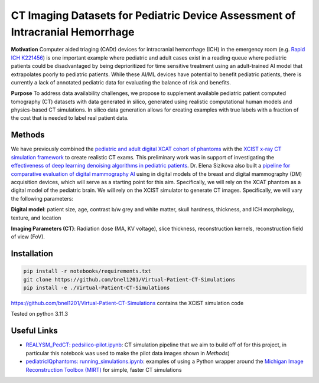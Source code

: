 CT Imaging Datasets for Pediatric Device Assessment of Intracranial Hemorrhage
==============================================================================

.. image:: project_aims.png
        :width: 800
        :align: center

**Motivation**
Computer aided triaging (CADt) devices for intracranial hemorrhage (ICH) in the emergency room (e.g. `Rapid ICH K221456 <https://www.accessdata.fda.gov/scripts/cdrh/cfdocs/cfpmn/pmn.cfm?ID=K221456>`_) is one important example where pediatric and adult cases exist in a reading queue where pediatric patients could be disadvantaged by being deprioritized for time sensitive treatment using an adult-trained AI model that extrapolates poorly to pediatric patients. While these AI/ML devices have potential to benefit pediatric patients, there is currently a lack of annotated pediatric data for evaluating the balance of risk and benefits.

**Purpose**
To address data availability challenges, we propose to supplement available pediatric patient computed tomography (CT) datasets with data generated in silico, generated using realistic computational human models and physics-based CT simulations. In silico data generation allows for creating examples with true labels with a fraction of the cost that is needed to label real patient data.

Methods
-------

We have previously combined the `pediatric and adult digital XCAT cohort of phantoms <https://aapm.onlinelibrary.wiley.com/doi/10.1118/1.3480985>`_ with the `XCIST x-ray CT simulation framework <https://iopscience.iop.org/article/10.1088/1361-6560/ac9174/meta>`_ to create realistic CT exams. This preliminary work was in support of investigating the `effectiveness of deep learning denoising algorithms in pediatric patients <https://aapm.onlinelibrary.wiley.com/doi/10.1002/mp.16901>`_.
Dr. Elena Sizikova also built a `pipeline for comparative evaluation of digital mammography AI <https://arxiv.org/abs/2310.18494>`_ using in digital models of the breast and digital mammography (DM) acquisition devices, which will serve as a starting point for this aim. Specifically, we will rely on the XCAT phantom as a digital model of the pediatric brain. We will rely on the XCIST simulator to generate CT images. Specifically, we will vary the following parameters:

**Digital model**: patient size, age, contrast b/w grey and white matter, skull hardness, thickness, and ICH morphology, texture, and location

**Imaging Parameters (CT)**: Radiation dose (MA, KV voltage), slice thickness, reconstruction kernels, reconstruction field of view (FoV).

.. image:: summary_figure.png
        :width: 800
        :align: center

Installation
------------

.. code-block:: bash

        pip install -r notebooks/requirements.txt
        git clone https://github.com/bnel1201/Virtual-Patient-CT-Simulations
        pip install -e ./Virtual-Patient-CT-Simulations

https://github.com/bnel1201/Virtual-Patient-CT-Simulations contains the XCIST simulation code

Tested on python 3.11.3

Useful Links
------------

- `REALYSM_PedCT: pedsilico-pilot.ipynb <https://github.com/bnel1201/REALYSM_PedCT/blob/PedSilicoICH-Pilot/pedsilico-pilot.ipynb>`_: CT simulation pipeline that we aim to build off of for this project, in particular this notebook was used to make the pilot data images shown in `Methods`)
- `pediatricIQphantoms: running_simulations.ipynb <https://github.com/bnel1201/pediatricIQphantoms/blob/main/examples/running_simulations.ipynb>`_: examples of using a Python wrapper around the `Michigan Image Reconstruction Toolbox (MIRT) <https://github.com/JeffFessler/mirt>`_ for simple, faster CT simulations
